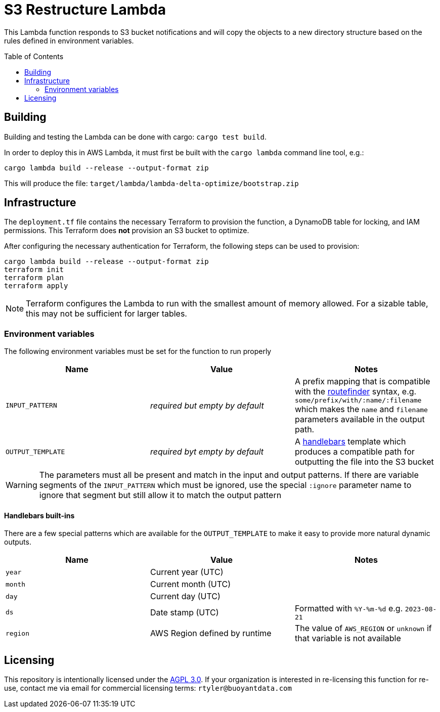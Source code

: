 ifdef::env-github[]
:tip-caption: :bulb:
:note-caption: :information_source:
:important-caption: :heavy_exclamation_mark:
:caution-caption: :fire:
:warning-caption: :warning:
endif::[]
:toc: macro

= S3 Restructure Lambda

This Lambda function responds to S3 bucket notifications and will copy the
objects to a new directory structure based on the rules defined in environment
variables.

toc::[]

== Building

Building and testing the Lambda can be done with cargo: `cargo test build`.

In order to deploy this in AWS Lambda, it must first be built with the `cargo
lambda` command line tool, e.g.:

[source,bash]
----
cargo lambda build --release --output-format zip
----

This will produce the file: `target/lambda/lambda-delta-optimize/bootstrap.zip`

== Infrastructure

The `deployment.tf` file contains the necessary Terraform to provision the
function, a DynamoDB table for locking, and IAM permissions. This Terraform
does *not* provision an S3 bucket to optimize.

After configuring the necessary authentication for Terraform, the following
steps can be used to provision:

[source,bash]
----
cargo lambda build --release --output-format zip
terraform init
terraform plan
terraform apply
----

[NOTE]
====
Terraform configures the Lambda to run with the smallest amount of memory allowed. For a sizable table, this may not be sufficient for larger tables.
====

=== Environment variables

The following environment variables must be set for the function to run properly

|===
| Name | Value | Notes

| `INPUT_PATTERN`
| _required but empty by default_
| A prefix mapping that is compatible with the link:https://docs.rs/routefinder/0.5.3/routefinder/[routefinder] syntax, e.g. `some/prefix/with/:name/:filename` which makes the `name` and `filename`  parameters available in the output path.

| `OUTPUT_TEMPLATE`
| _required byt empty by default_
| A link:https://docs.rs/handlebars/4.3.7/handlebars/index.html[handlebars] template which produces a compatible path for outputting the file into the S3 bucket

|===

[WARNING]
====
The parameters must all be present and match in the input and output patterns.
If there are variable segments of the `INPUT_PATTERN` which must be ignored, use the
special `:ignore` parameter name to ignore that segment but still allow it to match the output pattern
====

==== Handlebars built-ins

There are a few special patterns which are available for the `OUTPUT_TEMPLATE`
to make it easy to provide more natural dynamic outputs.

|===
| Name | Value | Notes

| `year`
| Current year (UTC)
|

| `month`
| Current month (UTC)
|

| `day`
| Current day (UTC)
|

| `ds`
| Date stamp (UTC)
| Formatted with `%Y-%m-%d` e.g. `2023-08-21`

| `region`
| AWS Region defined by runtime
| The value of `AWS_REGION` or `unknown` if that variable is not available

|===


== Licensing

This repository is intentionally licensed under the link:https://www.gnu.org/licenses/agpl-3.0.en.html[AGPL 3.0]. If your organization is interested in re-licensing this function for re-use, contact me via email for commercial licensing terms: `rtyler@buoyantdata.com`


